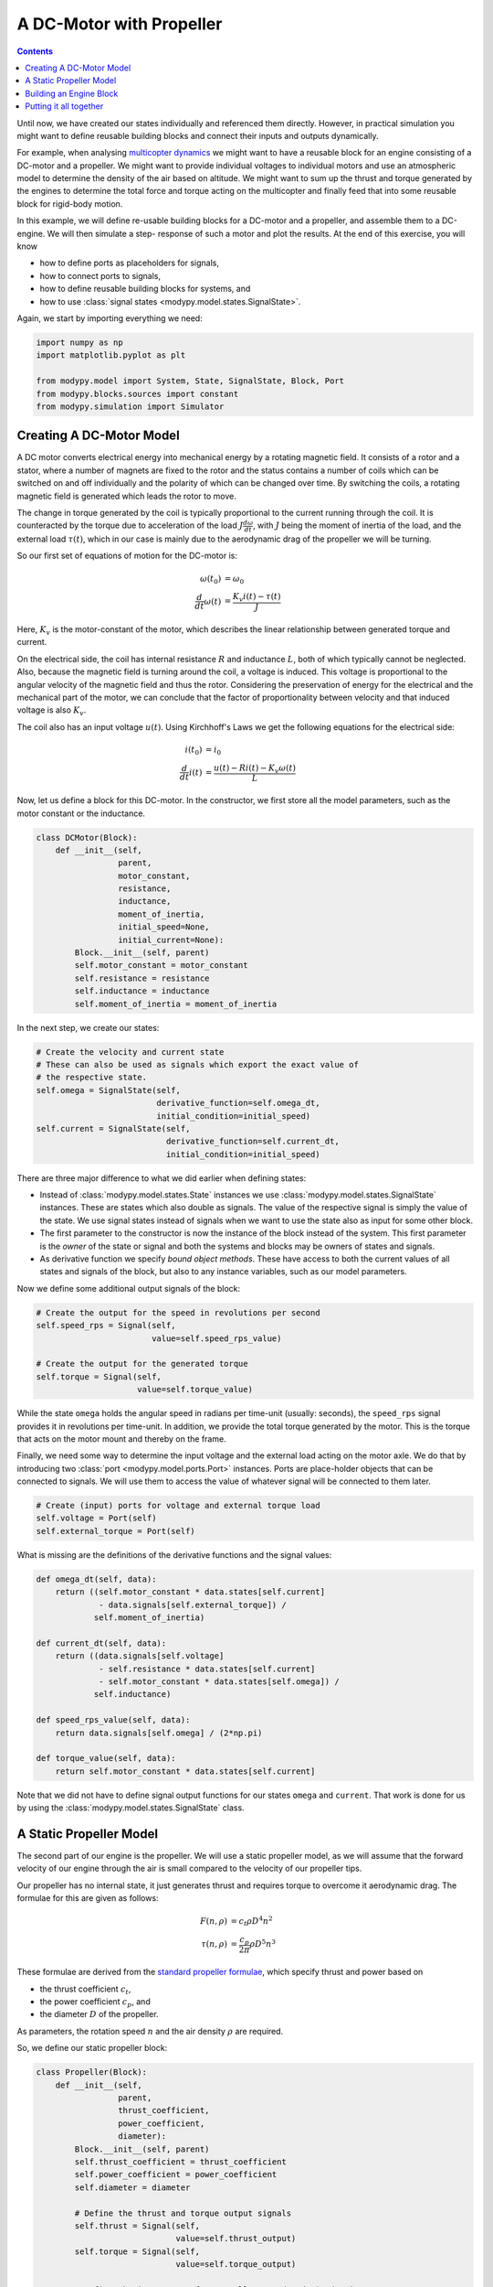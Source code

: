 A DC-Motor with Propeller
=========================

.. contents::

Until now, we have created our states individually and referenced them directly.
However, in practical simulation you might want to define reusable building
blocks and connect their inputs and outputs dynamically.

For example, when analysing
`multicopter dynamics <https://en.wikipedia.org/wiki/Quadcopter>`_ we might want
to have a reusable block for an engine consisting of a DC-motor and a propeller.
We might want to provide individual voltages to individual motors and use an
atmospheric model to determine the density of the air based on altitude.
We might want to sum up the thrust and torque generated by the engines to
determine the total force and torque acting on the multicopter and finally feed
that into some reusable block for rigid-body motion.

In this example, we will define re-usable building blocks for a DC-motor and a
propeller, and assemble them to a DC-engine. We will then simulate a step-
response of such a motor and plot the results. At the end of this exercise, you
will know

- how to define ports as placeholders for signals,
- how to connect ports to signals,
- how to define reusable building blocks for systems, and
- how to use :class:`signal states <modypy.model.states.SignalState>`.

Again, we start by importing everything we need:

.. code-block:: python

    import numpy as np
    import matplotlib.pyplot as plt

    from modypy.model import System, State, SignalState, Block, Port
    from modypy.blocks.sources import constant
    from modypy.simulation import Simulator

Creating A DC-Motor Model
-------------------------

A DC motor converts electrical energy into mechanical energy by a rotating
magnetic field. It consists of a rotor and a stator, where a number of magnets
are fixed to the rotor and the status contains a number of coils which can be
switched on and off individually and the polarity of which can be changed over
time. By switching the coils, a rotating magnetic field is generated which leads
the rotor to move.

The change in torque generated by the coil is typically proportional to the
current running through the coil. It is counteracted by the torque due to
acceleration of the load :math:`J \frac{d\omega}{dt}`, with :math:`J` being the
moment of inertia of the load, and the external load :math:`\tau\left(t\right)`,
which in our case is mainly due to the aerodynamic drag of the propeller we will
be turning.

So our first set of equations of motion for the DC-motor is:

.. math::
    \omega\left(t_0\right) &= \omega_0 \\
    \frac{d}{dt} \omega\left(t\right) &=
    \frac{K_v i\left(t\right) - \tau\left(t\right)}{J}

Here, :math:`K_v` is the motor-constant of the motor, which describes the
linear relationship between generated torque and current.

On the electrical side, the coil has internal resistance :math:`R` and
inductance :math:`L`, both of which typically cannot be neglected. Also, because
the magnetic field is turning around the coil, a voltage is induced. This
voltage is proportional to the angular velocity of the magnetic field and thus
the rotor. Considering the preservation of energy for the electrical and the
mechanical part of the motor, we can conclude that the factor of proportionality
between velocity and that induced voltage is also :math:`K_v`.

The coil also has an input voltage :math:`u\left(t\right)`. Using Kirchhoff's
Laws we get the following equations for the electrical side:

.. math::
    i\left(t_0\right) &= i_0 \\
    \frac{d}{dt} i\left(t\right) &=
    \frac{u\left(t\right) - R i\left(t\right) - K_v \omega\left(t\right)}{L}

Now, let us define a block for this DC-motor. In the constructor, we first store
all the model parameters, such as the motor constant or the inductance.

.. code-block:: python

    class DCMotor(Block):
        def __init__(self,
                     parent,
                     motor_constant,
                     resistance,
                     inductance,
                     moment_of_inertia,
                     initial_speed=None,
                     initial_current=None):
            Block.__init__(self, parent)
            self.motor_constant = motor_constant
            self.resistance = resistance
            self.inductance = inductance
            self.moment_of_inertia = moment_of_inertia

In the next step, we create our states:

.. code-block:: python

            # Create the velocity and current state
            # These can also be used as signals which export the exact value of
            # the respective state.
            self.omega = SignalState(self,
                                     derivative_function=self.omega_dt,
                                     initial_condition=initial_speed)
            self.current = SignalState(self,
                                       derivative_function=self.current_dt,
                                       initial_condition=initial_speed)

There are three major difference to what we did earlier when defining states:

- Instead of :class:`modypy.model.states.State` instances we use
  :class:`modypy.model.states.SignalState` instances. These are states which also
  double as signals. The value of the respective signal is simply the value of
  the state. We use signal states instead of signals when we want to use the
  state also as input for some other block.
- The first parameter to the constructor is now the instance of the block instead
  of the system. This first parameter is the *owner* of the state or signal and
  both the systems and blocks may be owners of states and signals.
- As derivative function we specify *bound object methods*. These have access to
  both the current values of all states and signals of the block, but also to
  any instance variables, such as our model parameters.

Now we define some additional output signals of the block:

.. code-block:: python

            # Create the output for the speed in revolutions per second
            self.speed_rps = Signal(self,
                                    value=self.speed_rps_value)

            # Create the output for the generated torque
            self.torque = Signal(self,
                                 value=self.torque_value)

While the state ``omega`` holds the angular speed in radians per time-unit
(usually: seconds), the ``speed_rps`` signal provides it in revolutions per
time-unit. In addition, we provide the total torque generated by the motor. This
is the torque that acts on the motor mount and thereby on the frame.

Finally, we need some way to determine the input voltage and the external load
acting on the motor axle. We do that by introducing two
:class:`port <modypy.model.ports.Port>` instances. Ports are place-holder objects
that can be connected to signals. We will use them to access the value of whatever
signal will be connected to them later.

.. code-block:: python

            # Create (input) ports for voltage and external torque load
            self.voltage = Port(self)
            self.external_torque = Port(self)

What is missing are the definitions of the derivative functions and the signal
values:

.. code-block:: python

        def omega_dt(self, data):
            return ((self.motor_constant * data.states[self.current]
                     - data.signals[self.external_torque]) /
                    self.moment_of_inertia)

        def current_dt(self, data):
            return ((data.signals[self.voltage]
                     - self.resistance * data.states[self.current]
                     - self.motor_constant * data.states[self.omega]) /
                    self.inductance)

        def speed_rps_value(self, data):
            return data.signals[self.omega] / (2*np.pi)

        def torque_value(self, data):
            return self.motor_constant * data.states[self.current]

Note that we did not have to define signal output functions for our states
``omega`` and ``current``. That work is done for us by using the
:class:`modypy.model.states.SignalState` class.

A Static Propeller Model
------------------------

The second part of our engine is the propeller. We will use a static propeller
model, as we will assume that the forward velocity of our engine through the air
is small compared to the velocity of our propeller tips.

Our propeller has no internal state, it just generates thrust and requires torque
to overcome it aerodynamic drag. The formulae for this are given as follows:

.. math::
    F\left(n, \rho\right) &= c_t \rho D^4 n^2 \\
    \tau\left(n, \rho\right) &= \frac{c_p}{2 \pi} \rho D^5 n^3

These formulae are derived from the
`standard propeller formulae <https://m-selig.ae.illinois.edu/props/propDB.html>`_,
which specify thrust and power based on

- the thrust coefficient :math:`c_t`,
- the power coefficient :math:`c_p`, and
- the diameter :math:`D` of the propeller.

As parameters, the rotation speed :math:`n` and the air density :math:`\rho` are
required.

So, we define our static propeller block:

.. code-block:: python

    class Propeller(Block):
        def __init__(self,
                     parent,
                     thrust_coefficient,
                     power_coefficient,
                     diameter):
            Block.__init__(self, parent)
            self.thrust_coefficient = thrust_coefficient
            self.power_coefficient = power_coefficient
            self.diameter = diameter

            # Define the thrust and torque output signals
            self.thrust = Signal(self,
                                 value=self.thrust_output)
            self.torque = Signal(self,
                                 value=self.torque_output)

            # Define the input ports for propeller speed and air density
            self.speed_rps = Port(self)
            self.density = Port(self)

        def thrust_output(self, data):
            rho = data.signals[self.density]
            n = data.signals[self.speed_rps]
            return self.thrust_coefficient * rho * self.diameter**4 * n**2

        def torque_output(self, data):
            rho = data.signals[self.density]
            n = data.signals[self.speed_rps]
            return self.power_coefficient / (2 * np.pi) * \
                   rho * self.diameter ** 5 * n ** 2

Building an Engine Block
------------------------

Finally, let us assemble an engine block from our motor and our propeller.
The engine block shall provide thrust and total torque of the engine as outputs
and accept the voltage and the air density as inputs. We will interconnect the
DC-motor and the propeller internally, by providing the speed of the DC-motor
to the propeller as its turning speed and by providing the torque load of the
propeller as external load to the DC-motor.

For our engine block, we first create the elements -- the motor and the propeller
-- and make everything visible to the outside that needs to be:

.. code-block:: python

    class Engine(Block):
        def __init__(self,
                     parent,
                     thrust_coefficient,
                     power_coefficient,
                     diameter,
                     motor_constant,
                     resistance,
                     inductance,
                     moment_of_inertia):
            Block.__init__(self, parent)

            # Create the DC motor and the propeller
            self.dc_motor = DCMotor(self,
                                    motor_constant=motor_constant,
                                    resistance=resistance,
                                    inductance=inductance,
                                    moment_of_inertia=moment_of_inertia)
            self.propeller = Propeller(self,
                                             thrust_coefficient=thrust_coefficient,
                                             power_coefficient=power_coefficient,
                                             diameter=diameter)

            # We will simply pass through the voltage and density ports of the
            # motor and the propeller
            self.voltage = self.dc_motor.voltage
            self.density = self.propeller.density

            # We also pass on the thrust and the torque of the whole engine
            self.thrust = self.propeller.thrust
            self.torque = self.dc_motor.torque

Now we need to connect the speed output of the motor to the speed input of the
propeller. For that, we use the ``connect`` method of the
:class:`Port <modypy.model.ports.Port>` class:

.. code-block:: python

            # The propeller needs to know the speed of the motor axle
            self.dc_motor.speed_rps.connect(self.propeller.speed_rps)

            # The DC-motor needs to know the torque required by the propeller
            self.propeller.torque.connect(self.dc_motor.external_torque)

Now, the ports and signals are properly connected. Finally, it's time to put it
all together.

Putting it all together
-----------------------

What we still need is a way of providing the voltage and the air density. We
will simply use constants for these, which we can create using the
``constant`` function from the :mod:`modypy.blocks.sources` module.

So, let us create our system:

.. code-block:: python

    # Create the system and the engine
    system = System()
    engine = Engine(system,
                    motor_constant=789.E-6,
                    resistance=43.3E-3,
                    inductance=1.9E-3,
                    moment_of_inertia=5.284E-6,
                    thrust_coefficient=0.09,
                    power_coefficient=0.04,
                    diameter=8*25.4E-3)

    # Provide constant signals for the voltage and the air density
    voltage = constant(system, value=3.5)
    density = constant(system, value=1.29)

    # Connect them to the corresponding inputs of the engine
    engine.voltage.connect(voltage)
    engine.density.connect(density)

Note how we use the ``constant`` function to create signals with constant values
for our voltage and density.

Now, our system is fully assembled. Let's run a simulation:

.. code-block:: python

    simulator = Simulator(system, start_time=0.0)
    msg = simulator.run_until(time_boundary=0.5)

    if msg is not None:
        print("Simulation failed with message '%s'" % msg)
    else:
        # Plot the result
        plt.plot(simulator.result.time,
                 simulator.result.signals[:, engine.thrust.signal_slice])
        plt.title("Engine with DC-Motor and Static Propeller")
        plt.xlabel("Time")
        plt.ylabel("Thrust")
        plt.savefig("05_dc_engine_simulation.png")
        plt.show()

That's it. The result is shown in :numref:`dc_engine_simulation`.

.. _dc_engine_simulation:
.. figure:: 05_dc_engine_simulation.png
    :align: center
    :alt: DC-Engine simulation

    DC-Engine simulation

We can now reuse the blocks that we created in other models and make as many
instances of them as we like. Building a multicopter has never been so easy and
cheap!

